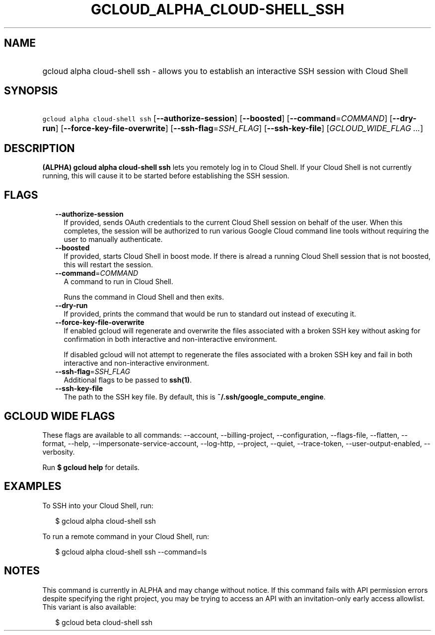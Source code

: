 
.TH "GCLOUD_ALPHA_CLOUD\-SHELL_SSH" 1



.SH "NAME"
.HP
gcloud alpha cloud\-shell ssh \- allows you to establish an interactive SSH session with Cloud Shell



.SH "SYNOPSIS"
.HP
\f5gcloud alpha cloud\-shell ssh\fR [\fB\-\-authorize\-session\fR] [\fB\-\-boosted\fR] [\fB\-\-command\fR=\fICOMMAND\fR] [\fB\-\-dry\-run\fR] [\fB\-\-force\-key\-file\-overwrite\fR] [\fB\-\-ssh\-flag\fR=\fISSH_FLAG\fR] [\fB\-\-ssh\-key\-file\fR] [\fIGCLOUD_WIDE_FLAG\ ...\fR]



.SH "DESCRIPTION"

\fB(ALPHA)\fR \fBgcloud alpha cloud\-shell ssh\fR lets you remotely log in to
Cloud Shell. If your Cloud Shell is not currently running, this will cause it to
be started before establishing the SSH session.



.SH "FLAGS"

.RS 2m
.TP 2m
\fB\-\-authorize\-session\fR
If provided, sends OAuth credentials to the current Cloud Shell session on
behalf of the user. When this completes, the session will be authorized to run
various Google Cloud command line tools without requiring the user to manually
authenticate.

.TP 2m
\fB\-\-boosted\fR
If provided, starts Cloud Shell in boost mode. If there is alread a running
Cloud Shell session that is not boosted, this will restart the session.

.TP 2m
\fB\-\-command\fR=\fICOMMAND\fR
A command to run in Cloud Shell.

Runs the command in Cloud Shell and then exits.

.TP 2m
\fB\-\-dry\-run\fR
If provided, prints the command that would be run to standard out instead of
executing it.

.TP 2m
\fB\-\-force\-key\-file\-overwrite\fR
If enabled gcloud will regenerate and overwrite the files associated with a
broken SSH key without asking for confirmation in both interactive and
non\-interactive environment.

If disabled gcloud will not attempt to regenerate the files associated with a
broken SSH key and fail in both interactive and non\-interactive environment.

.TP 2m
\fB\-\-ssh\-flag\fR=\fISSH_FLAG\fR
Additional flags to be passed to \fBssh(1)\fR.

.TP 2m
\fB\-\-ssh\-key\-file\fR
The path to the SSH key file. By default, this is
\fB~/.ssh/google_compute_engine\fR.


.RE
.sp

.SH "GCLOUD WIDE FLAGS"

These flags are available to all commands: \-\-account, \-\-billing\-project,
\-\-configuration, \-\-flags\-file, \-\-flatten, \-\-format, \-\-help,
\-\-impersonate\-service\-account, \-\-log\-http, \-\-project, \-\-quiet,
\-\-trace\-token, \-\-user\-output\-enabled, \-\-verbosity.

Run \fB$ gcloud help\fR for details.



.SH "EXAMPLES"

To SSH into your Cloud Shell, run:

.RS 2m
$ gcloud alpha cloud\-shell ssh
.RE

To run a remote command in your Cloud Shell, run:

.RS 2m
$ gcloud alpha cloud\-shell ssh \-\-command=ls
.RE



.SH "NOTES"

This command is currently in ALPHA and may change without notice. If this
command fails with API permission errors despite specifying the right project,
you may be trying to access an API with an invitation\-only early access
allowlist. This variant is also available:

.RS 2m
$ gcloud beta cloud\-shell ssh
.RE

